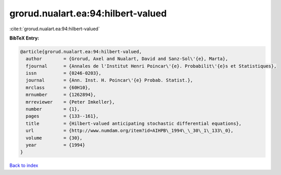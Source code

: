 grorud.nualart.ea:94:hilbert-valued
===================================

:cite:t:`grorud.nualart.ea:94:hilbert-valued`

**BibTeX Entry:**

.. code-block:: bibtex

   @article{grorud.nualart.ea:94:hilbert-valued,
     author        = {Grorud, Axel and Nualart, David and Sanz-Sol\'{e}, Marta},
     fjournal      = {Annales de l'Institut Henri Poincar\'{e}. Probabilit\'{e}s et Statistiques},
     issn          = {0246-0203},
     journal       = {Ann. Inst. H. Poincar\'{e} Probab. Statist.},
     mrclass       = {60H10},
     mrnumber      = {1262894},
     mrreviewer    = {Peter Imkeller},
     number        = {1},
     pages         = {133--161},
     title         = {Hilbert-valued anticipating stochastic differential equations},
     url           = {http://www.numdam.org/item?id=AIHPB\_1994\_\_30\_1\_133\_0},
     volume        = {30},
     year          = {1994}
   }

`Back to index <../By-Cite-Keys.html>`_
